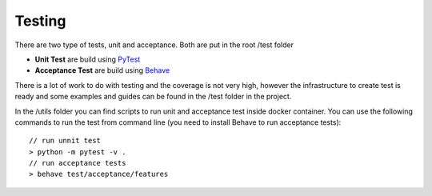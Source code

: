 Testing
=======

There are two type of tests, unit and acceptance. Both are put in the root /test folder

* **Unit Test** are build using `PyTest <http://doc.pytest.org/en/latest/>`_
* **Acceptance Test** are build using `Behave <http://pythonhosted.org/behave/>`_

There is a lot of work to do with testing and the coverage is not very high, however the infrastructure
to create test is ready and some examples and guides can be found in the /test folder in the project.

In the /utils folder you can find scripts to run unit and acceptance test inside docker container. You can use
the following commands to run the test from command line (you need to install Behave to run acceptance tests)::

    // run unnit test
    > python -m pytest -v .
    // run acceptance tests
    > behave test/acceptance/features
